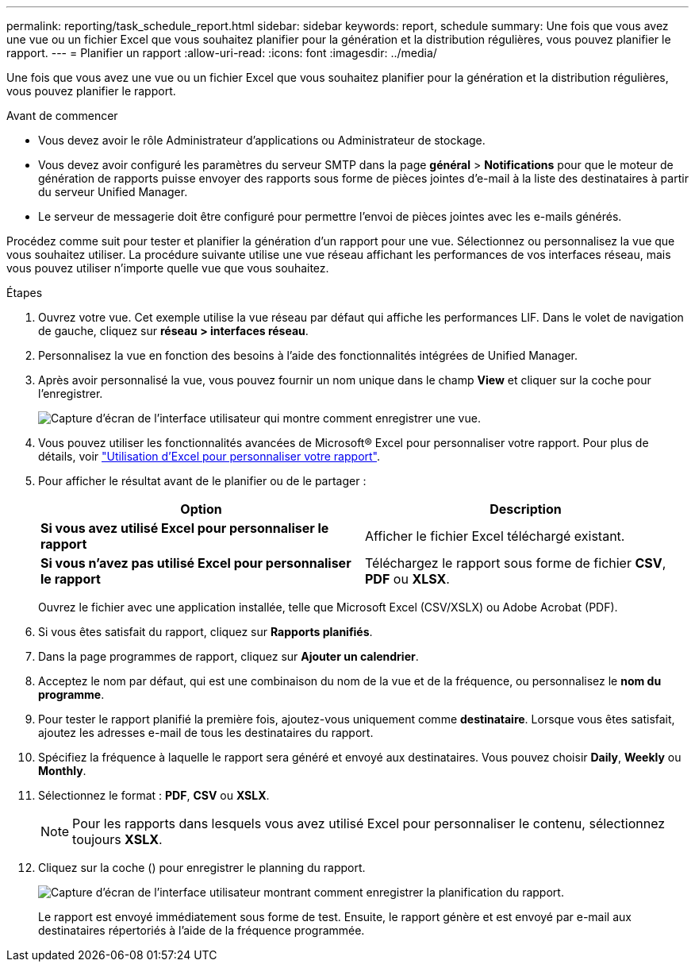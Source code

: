 ---
permalink: reporting/task_schedule_report.html 
sidebar: sidebar 
keywords: report, schedule 
summary: Une fois que vous avez une vue ou un fichier Excel que vous souhaitez planifier pour la génération et la distribution régulières, vous pouvez planifier le rapport. 
---
= Planifier un rapport
:allow-uri-read: 
:icons: font
:imagesdir: ../media/


[role="lead"]
Une fois que vous avez une vue ou un fichier Excel que vous souhaitez planifier pour la génération et la distribution régulières, vous pouvez planifier le rapport.

.Avant de commencer
* Vous devez avoir le rôle Administrateur d'applications ou Administrateur de stockage.
* Vous devez avoir configuré les paramètres du serveur SMTP dans la page *général* > *Notifications* pour que le moteur de génération de rapports puisse envoyer des rapports sous forme de pièces jointes d'e-mail à la liste des destinataires à partir du serveur Unified Manager.
* Le serveur de messagerie doit être configuré pour permettre l'envoi de pièces jointes avec les e-mails générés.


Procédez comme suit pour tester et planifier la génération d'un rapport pour une vue. Sélectionnez ou personnalisez la vue que vous souhaitez utiliser. La procédure suivante utilise une vue réseau affichant les performances de vos interfaces réseau, mais vous pouvez utiliser n'importe quelle vue que vous souhaitez.

.Étapes
. Ouvrez votre vue. Cet exemple utilise la vue réseau par défaut qui affiche les performances LIF. Dans le volet de navigation de gauche, cliquez sur *réseau > interfaces réseau*.
. Personnalisez la vue en fonction des besoins à l'aide des fonctionnalités intégrées de Unified Manager.
. Après avoir personnalisé la vue, vous pouvez fournir un nom unique dans le champ *View* et cliquer sur la coche pour l'enregistrer.
+
image::../media/view_save.gif[Capture d'écran de l'interface utilisateur qui montre comment enregistrer une vue.]

. Vous pouvez utiliser les fonctionnalités avancées de Microsoft® Excel pour personnaliser votre rapport. Pour plus de détails, voir link:task_use_excel_to_customize_your_report.html["Utilisation d'Excel pour personnaliser votre rapport"].
. Pour afficher le résultat avant de le planifier ou de le partager :
+
[cols="2*"]
|===
| Option | Description 


 a| 
*Si vous avez utilisé Excel pour personnaliser le rapport*
 a| 
Afficher le fichier Excel téléchargé existant.



 a| 
*Si vous n'avez pas utilisé Excel pour personnaliser le rapport*
 a| 
Téléchargez le rapport sous forme de fichier *CSV*, *PDF* ou *XLSX*.

|===
+
Ouvrez le fichier avec une application installée, telle que Microsoft Excel (CSV/XSLX) ou Adobe Acrobat (PDF).

. Si vous êtes satisfait du rapport, cliquez sur *Rapports planifiés*.
. Dans la page programmes de rapport, cliquez sur *Ajouter un calendrier*.
. Acceptez le nom par défaut, qui est une combinaison du nom de la vue et de la fréquence, ou personnalisez le *nom du programme*.
. Pour tester le rapport planifié la première fois, ajoutez-vous uniquement comme *destinataire*. Lorsque vous êtes satisfait, ajoutez les adresses e-mail de tous les destinataires du rapport.
. Spécifiez la fréquence à laquelle le rapport sera généré et envoyé aux destinataires. Vous pouvez choisir *Daily*, *Weekly* ou *Monthly*.
. Sélectionnez le format : *PDF*, *CSV* ou *XSLX*.
+
[NOTE]
====
Pour les rapports dans lesquels vous avez utilisé Excel pour personnaliser le contenu, sélectionnez toujours *XSLX*.

====
. Cliquez sur la coche (image:../media/blue_check.gif[""]) pour enregistrer le planning du rapport.
+
image::../media/scheduled_reports.gif[Capture d'écran de l'interface utilisateur montrant comment enregistrer la planification du rapport.]

+
Le rapport est envoyé immédiatement sous forme de test. Ensuite, le rapport génère et est envoyé par e-mail aux destinataires répertoriés à l'aide de la fréquence programmée.


